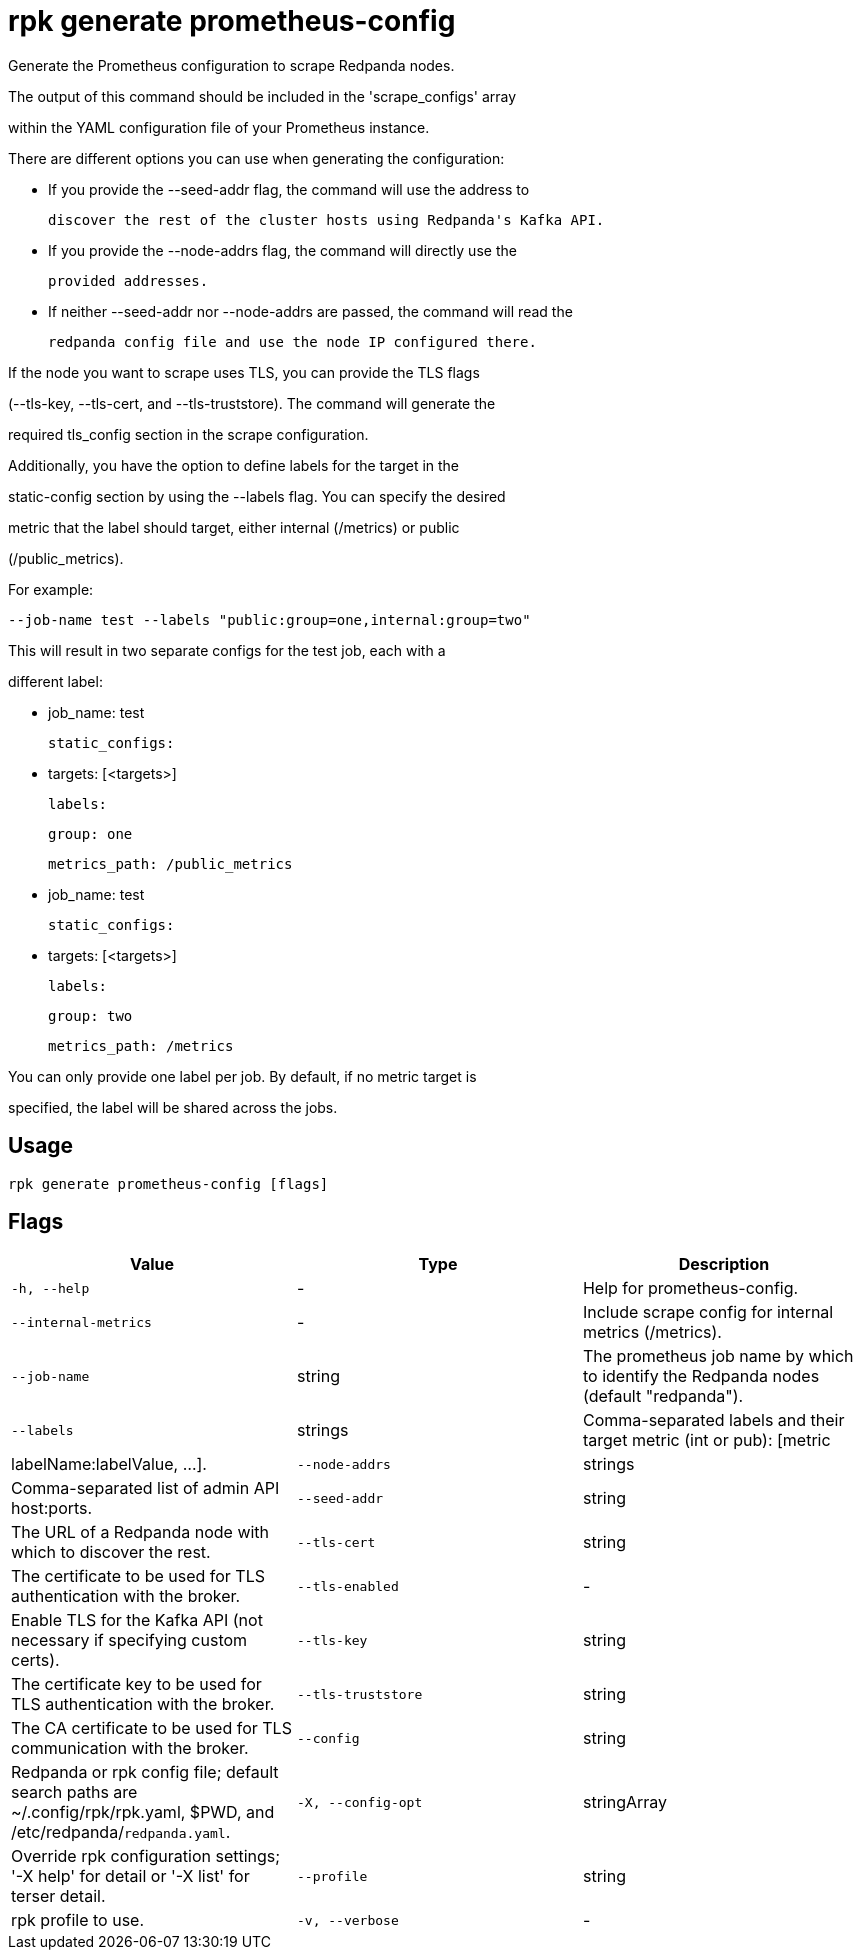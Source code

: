 = rpk generate prometheus-config
:description: rpk generate prometheus-config

Generate the Prometheus configuration to scrape Redpanda nodes. 

The output of this command should be included in the 'scrape_configs' array 
within the YAML configuration file of your Prometheus instance.

There are different options you can use when generating the configuration:

 - If you provide the --seed-addr flag, the command will use the address to 
   discover the rest of the cluster hosts using Redpanda's Kafka API.
 - If you provide the --node-addrs flag, the command will directly use the 
   provided addresses.
 - If neither --seed-addr nor --node-addrs are passed, the command will read the 
   redpanda config file and use the node IP configured there.

If the node you want to scrape uses TLS, you can provide the TLS flags 
(--tls-key, --tls-cert, and --tls-truststore). The command will generate the 
required tls_config section in the scrape configuration.

Additionally, you have the option to define labels for the target in the 
static-config section by using the --labels flag. You can specify the desired 
metric that the label should target, either internal (/metrics) or public 
(/public_metrics).

For example:

  --job-name test --labels "public:group=one,internal:group=two"

This will result in two separate configs for the test job, each with a 
different label:

  - job_name: test
    static_configs:
      - targets: [<targets>]
        labels:
          group: one
    metrics_path: /public_metrics
  - job_name: test
    static_configs:
      - targets: [<targets>]
        labels:
          group: two
    metrics_path: /metrics

You can only provide one label per job. By default, if no metric target is 
specified, the label will be shared across the jobs.

== Usage

[,bash]
----
rpk generate prometheus-config [flags]
----

== Flags

[cols="1m,1a,2a]
|===
|*Value* |*Type* |*Description*

|`-h, --help` |- |Help for prometheus-config.

|`--internal-metrics` |- |Include scrape config for internal metrics (/metrics).

|`--job-name` |string |The prometheus job name by which to identify the Redpanda nodes (default "redpanda").

|`--labels` |strings |Comma-separated labels and their target metric (int or pub): [metric|labelName:labelValue, ...].

|`--node-addrs` |strings |Comma-separated list of admin API host:ports.

|`--seed-addr` |string |The URL of a Redpanda node with which to discover the rest.

|`--tls-cert` |string |The certificate to be used for TLS authentication with the broker.

|`--tls-enabled` |- |Enable TLS for the Kafka API (not necessary if specifying custom certs).

|`--tls-key` |string |The certificate key to be used for TLS authentication with the broker.

|`--tls-truststore` |string |The CA certificate to be used for TLS communication with the broker.

|`--config` |string |Redpanda or rpk config file; default search paths are ~/.config/rpk/rpk.yaml, $PWD, and /etc/redpanda/`redpanda.yaml`.

|`-X, --config-opt` |stringArray |Override rpk configuration settings; '-X help' for detail or '-X list' for terser detail.

|`--profile` |string |rpk profile to use.

|`-v, --verbose` |- |Enable verbose logging.
|===